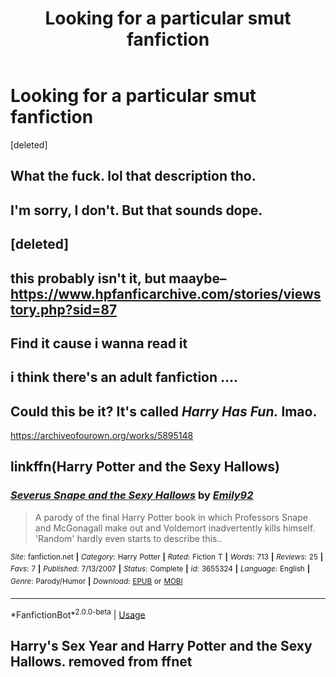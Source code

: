 #+TITLE: Looking for a particular smut fanfiction

* Looking for a particular smut fanfiction
:PROPERTIES:
:Score: 34
:DateUnix: 1532983258.0
:DateShort: 2018-Jul-31
:FlairText: Request
:END:
[deleted]


** What the fuck. lol that description tho.
:PROPERTIES:
:Author: Kittencakepop
:Score: 26
:DateUnix: 1532991996.0
:DateShort: 2018-Jul-31
:END:


** I'm sorry, I don't. But that sounds dope.
:PROPERTIES:
:Author: AlmondtheMouse
:Score: 12
:DateUnix: 1532985245.0
:DateShort: 2018-Jul-31
:END:


** [deleted]
:PROPERTIES:
:Score: 9
:DateUnix: 1533000297.0
:DateShort: 2018-Jul-31
:END:


** this probably isn't it, but maaybe--[[https://www.hpfanficarchive.com/stories/viewstory.php?sid=87]]
:PROPERTIES:
:Author: 944tim
:Score: 4
:DateUnix: 1532992854.0
:DateShort: 2018-Jul-31
:END:


** Find it cause i wanna read it
:PROPERTIES:
:Score: 5
:DateUnix: 1532995686.0
:DateShort: 2018-Jul-31
:END:


** i think there's an adult fanfiction ....
:PROPERTIES:
:Author: francoischang97
:Score: 2
:DateUnix: 1532992890.0
:DateShort: 2018-Jul-31
:END:


** Could this be it? It's called /Harry Has Fun./ lmao.

[[https://archiveofourown.org/works/5895148]]
:PROPERTIES:
:Author: aparesarah
:Score: 1
:DateUnix: 1533007983.0
:DateShort: 2018-Jul-31
:END:


** linkffn(Harry Potter and the Sexy Hallows)
:PROPERTIES:
:Author: warsofshadows
:Score: 1
:DateUnix: 1533008039.0
:DateShort: 2018-Jul-31
:END:

*** [[https://www.fanfiction.net/s/3655324/1/][*/Severus Snape and the Sexy Hallows/*]] by [[https://www.fanfiction.net/u/1083110/Emily92][/Emily92/]]

#+begin_quote
  A parody of the final Harry Potter book in which Professors Snape and McGonagall make out and Voldemort inadvertently kills himself. 'Random' hardly even starts to describe this..
#+end_quote

^{/Site/:} ^{fanfiction.net} ^{*|*} ^{/Category/:} ^{Harry} ^{Potter} ^{*|*} ^{/Rated/:} ^{Fiction} ^{T} ^{*|*} ^{/Words/:} ^{713} ^{*|*} ^{/Reviews/:} ^{25} ^{*|*} ^{/Favs/:} ^{7} ^{*|*} ^{/Published/:} ^{7/13/2007} ^{*|*} ^{/Status/:} ^{Complete} ^{*|*} ^{/id/:} ^{3655324} ^{*|*} ^{/Language/:} ^{English} ^{*|*} ^{/Genre/:} ^{Parody/Humor} ^{*|*} ^{/Download/:} ^{[[http://www.ff2ebook.com/old/ffn-bot/index.php?id=3655324&source=ff&filetype=epub][EPUB]]} ^{or} ^{[[http://www.ff2ebook.com/old/ffn-bot/index.php?id=3655324&source=ff&filetype=mobi][MOBI]]}

--------------

*FanfictionBot*^{2.0.0-beta} | [[https://github.com/tusing/reddit-ffn-bot/wiki/Usage][Usage]]
:PROPERTIES:
:Author: FanfictionBot
:Score: 1
:DateUnix: 1533008060.0
:DateShort: 2018-Jul-31
:END:


** Harry's Sex Year and Harry Potter and the Sexy Hallows. removed from ffnet
:PROPERTIES:
:Author: pieandshit
:Score: 1
:DateUnix: 1533019254.0
:DateShort: 2018-Jul-31
:END:
